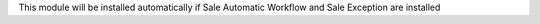 This module will be installed automatically if Sale Automatic Workflow and
Sale Exception are installed
